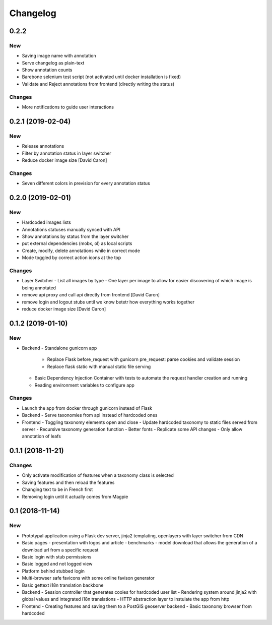 Changelog
=========

0.2.2
-----

New
~~~

- Saving image name with annotation
- Serve changelog as plain-text
- Show annotation counts
- Barebone selenium test script (not activated until docker installation is fixed)
- Validate and Reject annotations from frontend (directly writing the status)

Changes
~~~~~~~

- More notifications to guide user interactions

0.2.1 (2019-02-04)
------------------

New
~~~

- Release annotations
- Filter by annotation status in layer switcher
- Reduce docker image size [David Caron]

Changes
~~~~~~~

- Seven different colors in prevision for every annotation status

0.2.0 (2019-02-01)
------------------

New
~~~

- Hardcoded images lists
- Annotations statuses manually synced with API
- Show annotations by status from the layer switcher
- put external dependencies (mobx, ol) as local scripts
- Create, modify, delete annotations while in correct mode
- Mode toggled by correct action icons at the top

Changes
~~~~~~~

- Layer Switcher
  - List all images by type
  - One layer per image to allow for easier discovering of which image is being annotated
- remove api proxy and call api directly from frontend [David Caron]
- remove login and logout stubs until we know betetr how everything works together
- reduce docker image size [David Caron]

0.1.2 (2019-01-10)
------------------

New
~~~

- Backend
  - Standalone gunicorn app
    - Replace Flask before_request with gunicorn pre_request: parse cookies and validate session
    - Replace flask static with manual static file serving
  - Basic Dependency Injection Container with tests to automate the request handler creation and running
  - Reading environment variables to configure app

Changes
~~~~~~~

- Launch the app from docker through gunicorn instead of Flask
- Backend
  - Serve taxonomies from api instead of hardcoded ones
- Frontend
  - Toggling taxonomy elements open and close
  - Update hardcoded taxonomy to static files served from server
  - Recursive taxonomy generation function
  - Better fonts
  - Replicate some API changes
  - Only allow annotation of leafs

0.1.1 (2018-11-21)
------------------

Changes
~~~~~~~

- Only activate modification of features when a taxonomy class is selected
- Saving features and then reload the features
- Changing text to be in French first
- Removing login until it actually comes from Magpie

0.1 (2018-11-14)
----------------

New
~~~
- Prototypal application using a Flask dev server, jinja2 templating, openlayers with layer switcher from CDN
- Basic pages
  - presentation with logos and article
  - benchmarks
  - model download that allows the generation of a download url from a specific request
- Basic login with stub permissions
- Basic logged and not logged view
- Platform behind stubbed login
- Multi-browser safe favicons with some online favison generator
- Basic gettext i18n translation backbone
- Backend
  - Session controller that generates cooies for hardcoded user list
  - Rendering system around jinja2 with global values and integrated i18n translations
  - HTTP abstraction layer to instulate the app from http
- Frontend
  - Creating features and saving them to a PostGIS geoserver backend
  - Basic taxonomy browser from hardcoded

